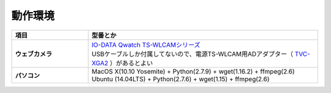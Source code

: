 ==================================================
動作環境
==================================================

.. list-table::
   :header-rows: 1
   :stub-columns: 1
   :widths: 1,3

   * - 項目
     - 型番とか
   * - ウェブカメラ
     - | `IO-DATA Qwatch TS-WLCAMシリーズ <http://www.iodata.jp/product/lancam/lancam/ts-wlcam/>`_
       | USBケーブルしか付属してないので、電源TS-WLCAM用ADアダプター（ `TVC-XGA2 <http://www.ioplaza.jp/shop/g/g60-TVCXGA2-001/>`_ ）があるとよい
   * - パソコン
     - | MacOS X(10.10 Yosemite) + Python(2.7.9) + wget(1.16.2) + ffmpeg(2.6)
       | Ubuntu (14.04LTS) + Python(2.7.6) + wget(1.15) + ffmpeg(2.6)
